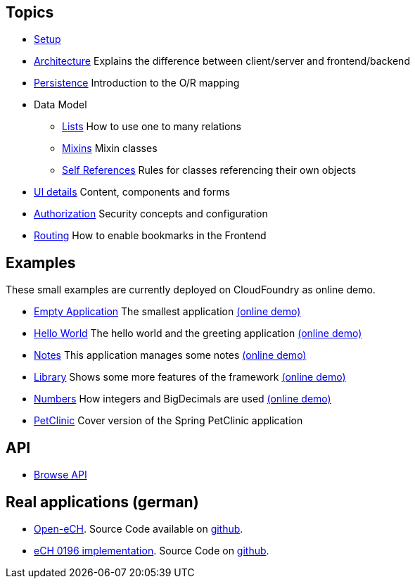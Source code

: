 == Topics

* link:setup.adoc[Setup]
* link:arch.adoc[Architecture] Explains the difference between client/server and frontend/backend
* link:../example/006_Persistence/doc/006.adoc[Persistence] Introduction to the O/R mapping
* Data Model
** link:lists.adoc[Lists] How to use one to many relations
** link:mixins.adoc[Mixins] Mixin classes
** link:self_references.adoc[Self References] Rules for classes referencing their own objects
* link:ui_content_and_components.adoc[UI details] Content, components and forms
* link:authorization.adoc[Authorization] Security concepts and configuration
* link:routing.adoc[Routing] How to enable bookmarks in the Frontend

== Examples

These small examples are currently deployed on CloudFoundry as online demo.

* link:../example/001_EmptyApplication/doc/001.adoc[Empty Application] The smallest application link:https://minimal-examples.herokuapp.com/empty/[(online demo)]
* link:../example/002_HelloWorld/doc/002.adoc[Hello World] The hello world and the greeting application link:https://minimal-examples.herokuapp.com/greeting/[(online demo)]
* link:../example/003_Notes/doc/003.adoc[Notes] This application manages some notes link:https://minimal-examples.herokuapp.com/notes/[(online demo)]
* link:../example/004_Library/doc/004.adoc[Library] Shows some more features of the framework link:https://minimal-examples.herokuapp.com/library/[(online demo)]
* link:../example/005_Numbers/doc/005.adoc[Numbers] How integers and BigDecimals are used link:https://minimal-examples.herokuapp.com/numbers/[(online demo)]
* link:../example/007_PetClinic/doc/007.adoc[PetClinic] Cover version of the Spring PetClinic application

== API
* link:http://javadoc.io/doc/org.minimalj/minimalj/[Browse API]

== Real applications (german)
* http://www.openech.ch/[Open-eCH]. Source Code available on https://github.com/BrunoEberhard/open-ech[github].
* https://openech-taxstatement.herokuapp.com/[eCH 0196 implementation]. Source Code on https://github.com/BrunoEberhard/open-ech-taxstatement[github].